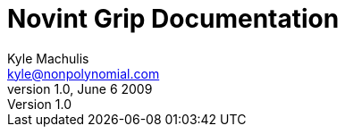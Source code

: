 Novint Grip Documentation
=========================
Kyle Machulis <kyle@nonpolynomial.com>
v1.0, June 6 2009
